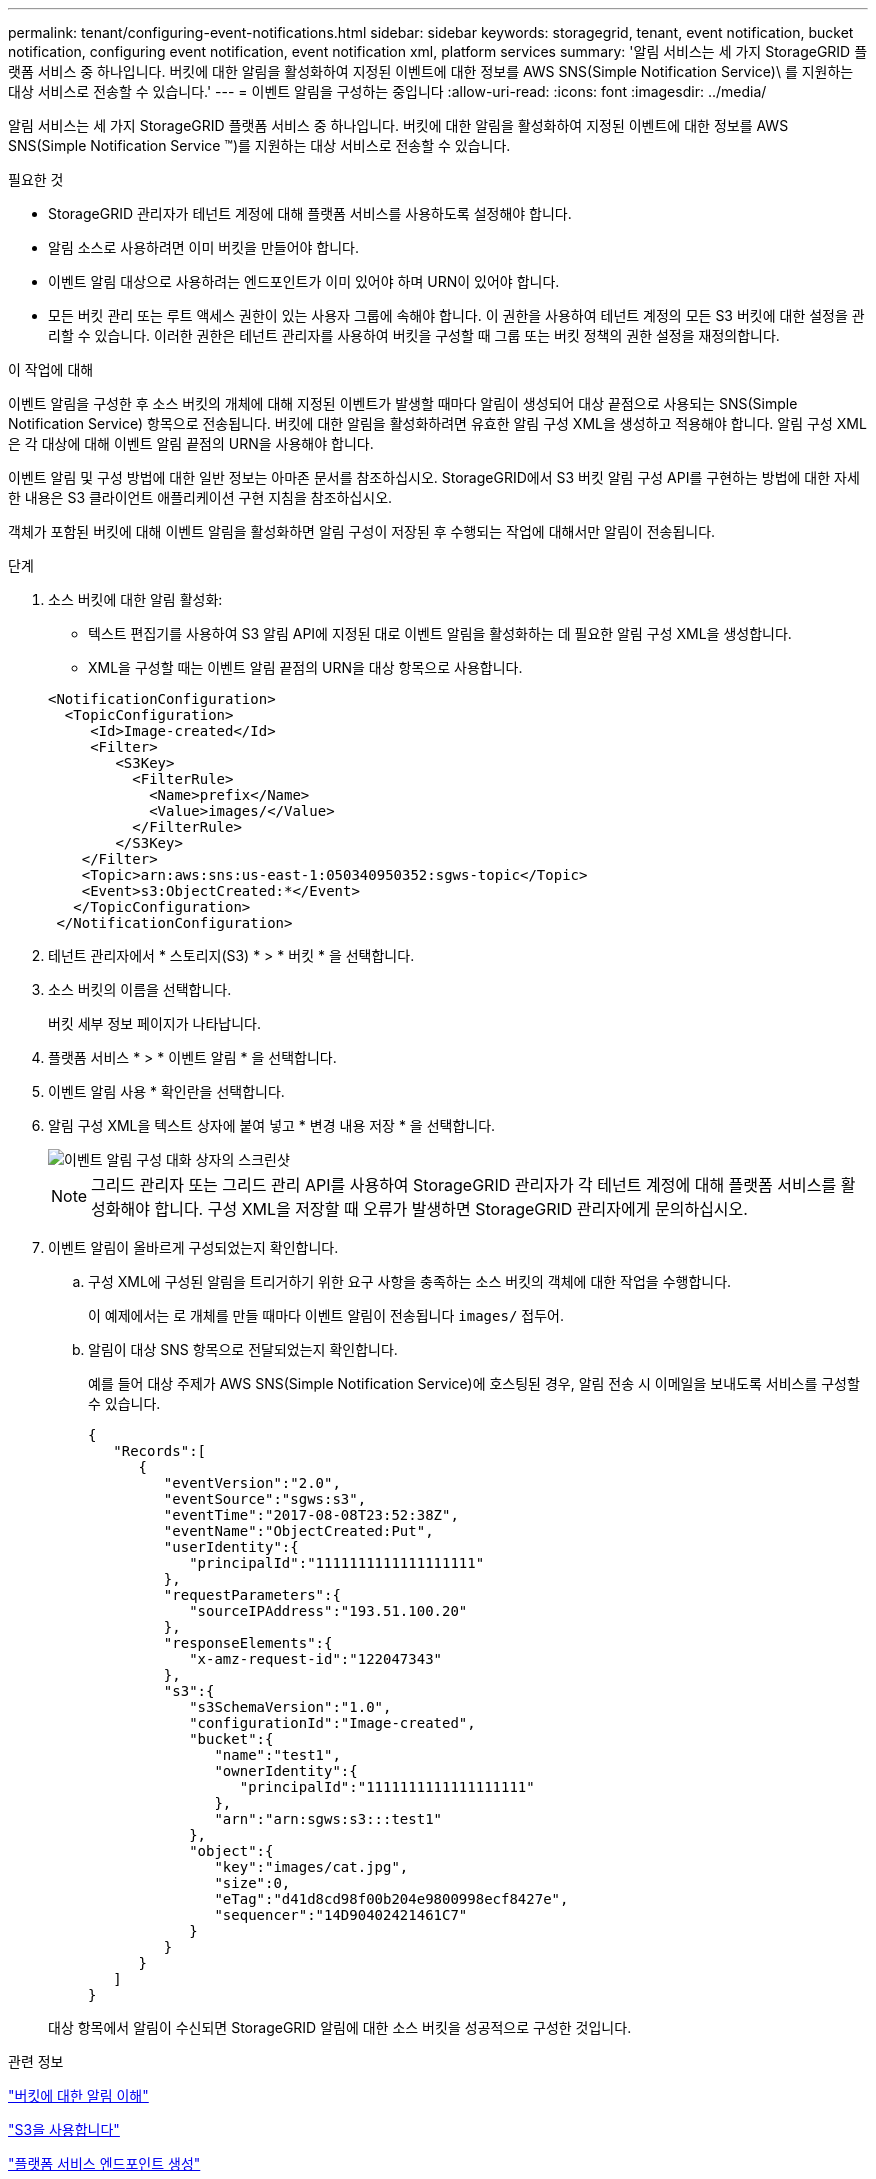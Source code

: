 ---
permalink: tenant/configuring-event-notifications.html 
sidebar: sidebar 
keywords: storagegrid, tenant, event notification, bucket notification, configuring event notification, event notification xml, platform services 
summary: '알림 서비스는 세 가지 StorageGRID 플랫폼 서비스 중 하나입니다. 버킷에 대한 알림을 활성화하여 지정된 이벤트에 대한 정보를 AWS SNS(Simple Notification Service)\ 를 지원하는 대상 서비스로 전송할 수 있습니다.' 
---
= 이벤트 알림을 구성하는 중입니다
:allow-uri-read: 
:icons: font
:imagesdir: ../media/


[role="lead"]
알림 서비스는 세 가지 StorageGRID 플랫폼 서비스 중 하나입니다. 버킷에 대한 알림을 활성화하여 지정된 이벤트에 대한 정보를 AWS SNS(Simple Notification Service ™)를 지원하는 대상 서비스로 전송할 수 있습니다.

.필요한 것
* StorageGRID 관리자가 테넌트 계정에 대해 플랫폼 서비스를 사용하도록 설정해야 합니다.
* 알림 소스로 사용하려면 이미 버킷을 만들어야 합니다.
* 이벤트 알림 대상으로 사용하려는 엔드포인트가 이미 있어야 하며 URN이 있어야 합니다.
* 모든 버킷 관리 또는 루트 액세스 권한이 있는 사용자 그룹에 속해야 합니다. 이 권한을 사용하여 테넌트 계정의 모든 S3 버킷에 대한 설정을 관리할 수 있습니다. 이러한 권한은 테넌트 관리자를 사용하여 버킷을 구성할 때 그룹 또는 버킷 정책의 권한 설정을 재정의합니다.


.이 작업에 대해
이벤트 알림을 구성한 후 소스 버킷의 개체에 대해 지정된 이벤트가 발생할 때마다 알림이 생성되어 대상 끝점으로 사용되는 SNS(Simple Notification Service) 항목으로 전송됩니다. 버킷에 대한 알림을 활성화하려면 유효한 알림 구성 XML을 생성하고 적용해야 합니다. 알림 구성 XML은 각 대상에 대해 이벤트 알림 끝점의 URN을 사용해야 합니다.

이벤트 알림 및 구성 방법에 대한 일반 정보는 아마존 문서를 참조하십시오. StorageGRID에서 S3 버킷 알림 구성 API를 구현하는 방법에 대한 자세한 내용은 S3 클라이언트 애플리케이션 구현 지침을 참조하십시오.

객체가 포함된 버킷에 대해 이벤트 알림을 활성화하면 알림 구성이 저장된 후 수행되는 작업에 대해서만 알림이 전송됩니다.

.단계
. 소스 버킷에 대한 알림 활성화:
+
** 텍스트 편집기를 사용하여 S3 알림 API에 지정된 대로 이벤트 알림을 활성화하는 데 필요한 알림 구성 XML을 생성합니다.
** XML을 구성할 때는 이벤트 알림 끝점의 URN을 대상 항목으로 사용합니다.


+
[listing]
----
<NotificationConfiguration>
  <TopicConfiguration>
     <Id>Image-created</Id>
     <Filter>
        <S3Key>
          <FilterRule>
            <Name>prefix</Name>
            <Value>images/</Value>
          </FilterRule>
        </S3Key>
    </Filter>
    <Topic>arn:aws:sns:us-east-1:050340950352:sgws-topic</Topic>
    <Event>s3:ObjectCreated:*</Event>
   </TopicConfiguration>
 </NotificationConfiguration>
----
. 테넌트 관리자에서 * 스토리지(S3) * > * 버킷 * 을 선택합니다.
. 소스 버킷의 이름을 선택합니다.
+
버킷 세부 정보 페이지가 나타납니다.

. 플랫폼 서비스 * > * 이벤트 알림 * 을 선택합니다.
. 이벤트 알림 사용 * 확인란을 선택합니다.
. 알림 구성 XML을 텍스트 상자에 붙여 넣고 * 변경 내용 저장 * 을 선택합니다.
+
image::../media/tenant_bucket_event_notification_configuration.png[이벤트 알림 구성 대화 상자의 스크린샷]

+

NOTE: 그리드 관리자 또는 그리드 관리 API를 사용하여 StorageGRID 관리자가 각 테넌트 계정에 대해 플랫폼 서비스를 활성화해야 합니다. 구성 XML을 저장할 때 오류가 발생하면 StorageGRID 관리자에게 문의하십시오.

. 이벤트 알림이 올바르게 구성되었는지 확인합니다.
+
.. 구성 XML에 구성된 알림을 트리거하기 위한 요구 사항을 충족하는 소스 버킷의 객체에 대한 작업을 수행합니다.
+
이 예제에서는 로 개체를 만들 때마다 이벤트 알림이 전송됩니다 `images/` 접두어.

.. 알림이 대상 SNS 항목으로 전달되었는지 확인합니다.
+
예를 들어 대상 주제가 AWS SNS(Simple Notification Service)에 호스팅된 경우, 알림 전송 시 이메일을 보내도록 서비스를 구성할 수 있습니다.

+
[listing]
----
{
   "Records":[
      {
         "eventVersion":"2.0",
         "eventSource":"sgws:s3",
         "eventTime":"2017-08-08T23:52:38Z",
         "eventName":"ObjectCreated:Put",
         "userIdentity":{
            "principalId":"1111111111111111111"
         },
         "requestParameters":{
            "sourceIPAddress":"193.51.100.20"
         },
         "responseElements":{
            "x-amz-request-id":"122047343"
         },
         "s3":{
            "s3SchemaVersion":"1.0",
            "configurationId":"Image-created",
            "bucket":{
               "name":"test1",
               "ownerIdentity":{
                  "principalId":"1111111111111111111"
               },
               "arn":"arn:sgws:s3:::test1"
            },
            "object":{
               "key":"images/cat.jpg",
               "size":0,
               "eTag":"d41d8cd98f00b204e9800998ecf8427e",
               "sequencer":"14D90402421461C7"
            }
         }
      }
   ]
}
----


+
대상 항목에서 알림이 수신되면 StorageGRID 알림에 대한 소스 버킷을 성공적으로 구성한 것입니다.



.관련 정보
link:understanding-notifications-for-buckets.html["버킷에 대한 알림 이해"]

link:../s3/index.html["S3을 사용합니다"]

link:creating-platform-services-endpoint.html["플랫폼 서비스 엔드포인트 생성"]
